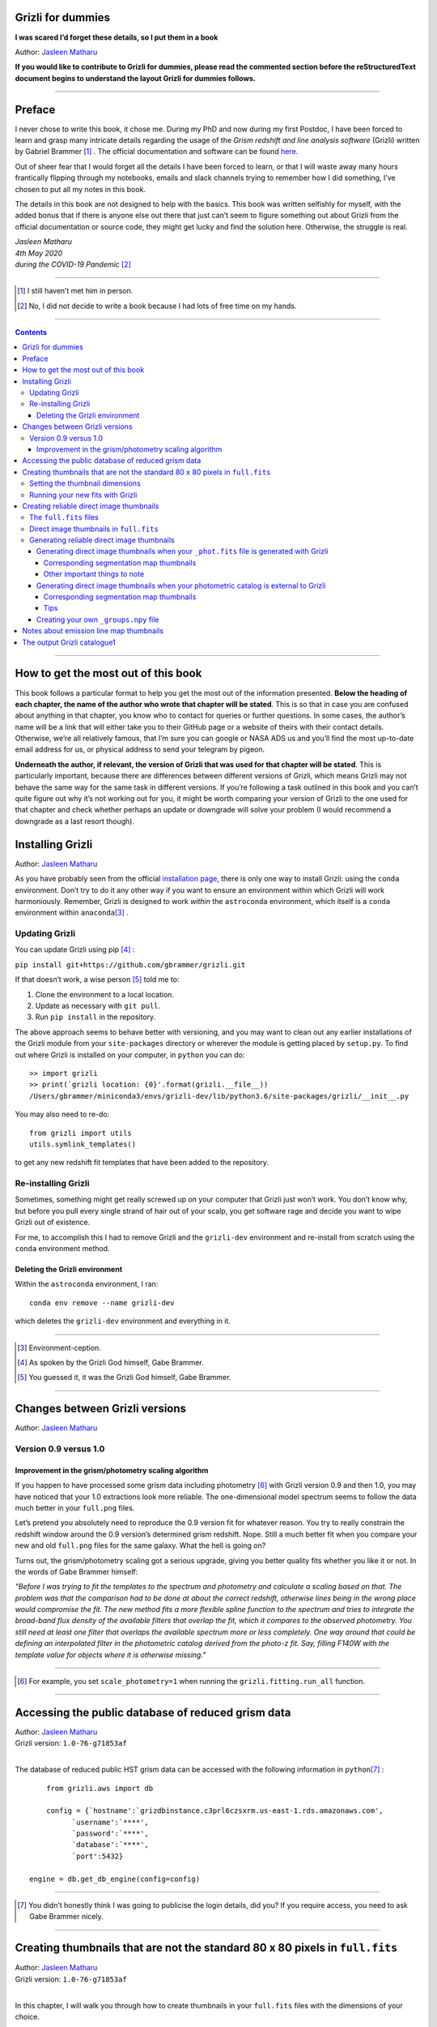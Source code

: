 .. raw:: html

   <!---
   Hello there! If you want to contribute to Grizli for dummies, please follow the
   following format when adding a chapter to the book:

   1. Below the heading of each chapter, the name of the author who wrote that
   chapter is stated. It's more helpful if you can make your name a link to your
   GitHub page or personal website, such that if a reader is confused about
   something written in the chapter, they know how to contact you for further
   questions.

   2. Underneath the Author name for each chapter, please state the Grizli version
   you used for the task explained in that chapter (if relevant). Reasons for doing
   this are explained in Chapter 1 of Grizli for dummies.

   3. Place your footnotes at the end of each chapter.

   4. Again, because Markdown sucks at automatically sorting out your referencing,
   Do not refer to your chapters by their numbered section. For example, rather
   than writing: "Please refer to Chapter 6" or "Please refer to Section 6.3",
   write "Please refer to this chapter" or "Please refer to this section" where
   "this chapter" or "this section" are links to the chapter/section you are
   referencing.

   If you follow the above steps, it will really make the editing process easier
   for me -- thank you!

   Jasleen Matharu 11th June 2020
   -->

Grizli for dummies
==================

**I was scared I’d forget these details, so I put them in a book**

Author: `Jasleen Matharu <https://github.com/jkmatharu>`__

**If you would like to contribute to Grizli for dummies, please read the
commented section before the reStructuredText document begins to understand the
layout Grizli for dummies follows.**

--------------

Preface
=======

I never chose to write this book, it chose me. During my PhD and now
during my first Postdoc, I have been forced to learn and grasp many
intricate details regarding the usage of the *Grism redshift and line
analysis software* (Grizli) written by Gabriel Brammer [#]_ . The official
documentation and software can be found
`here <https://grizli.readthedocs.io/en/master/>`__.

Out of sheer fear that I would forget all the details I have been forced
to learn, or that I will waste away many hours frantically flipping
through my notebooks, emails and slack channels trying to remember how I
did something, I’ve chosen to put all my notes in this book.

The details in this book are not designed to help with the basics. This
book was written selfishly for myself, with the added bonus that if
there is anyone else out there that just can’t seem to figure something
out about Grizli from the official documentation or source code, they
might get lucky and find the solution here. Otherwise, the struggle is
real.


| *Jasleen Matharu*
| *4th May 2020*
| *during the COVID-19 Pandemic* [#]_ 


--------------

.. [#] I still haven’t met him in person.
.. [#] No, I did not decide to write a book because I had lots of free time
  on my hands.

--------------

.. contents::

--------------

How to get the most out of this book
====================================

This book follows a particular format to help you get the most out of
the information presented. **Below the heading of each chapter, the name
of the author who wrote that chapter will be stated**. This is so that
in case you are confused about anything in that chapter, you know who to
contact for queries or further questions. In some cases, the author’s
name will be a link that will either take you to their GitHub page or a
website of theirs with their contact details. Otherwise, we’re all
relatively famous, that I’m sure you can google or NASA ADS us and
you’ll find the most up-to-date email address for us, or physical
address to send your telegram by pigeon.

**Underneath the author, if relevant, the version of Grizli that was
used for that chapter will be stated**. This is particularly important,
because there are differences between different versions of Grizli,
which means Grizli may not behave the same way for the same task in
different versions. If you’re following a task outlined in this book and
you can’t quite figure out why it’s not working out for you, it might be
worth comparing your version of Grizli to the one used for that chapter
and check whether perhaps an update or downgrade will solve your problem
(I would recommend a downgrade as a last resort though).

Installing Grizli
=================

Author: `Jasleen Matharu <https://github.com/jkmatharu>`__

As you have probably seen from the official `installation
page <https://grizli.readthedocs.io/en/master/grizli/install.html>`__,
there is only one way to install Grizli: using the ``conda``
environment. Don’t try to do it any other way if you want to ensure an
environment within which Grizli will work harmoniously. Remember, Grizli
is designed to work *within* the ``astroconda`` environment, which
itself is a ``conda`` environment within ``anaconda``\ [#]_ .

Updating Grizli
---------------

You can update Grizli using pip [#]_ :

``pip install git+https://github.com/gbrammer/grizli.git``

If that doesn’t work, a wise person [#]_ told me to:

1. Clone the environment to a local location.

2. Update as necessary with ``git pull``.

3. Run ``pip install`` in the repository.

The above approach seems to behave better with versioning, and you may
want to clean out any earlier installations of the Grizli module from
your ``site-packages`` directory or wherever the module is getting
placed by ``setup.py``. To find out where Grizli is installed on your
computer, in ``python`` you can do:

::

       >> import grizli
       >> print(`grizli location: {0}'.format(grizli.__file__))
       /Users/gbrammer/miniconda3/envs/grizli-dev/lib/python3.6/site-packages/grizli/__init__.py

You may also need to re-do:

::

       from grizli import utils
       utils.symlink_templates()

to get any new redshift fit templates that have been added to the
repository.

Re-installing Grizli
--------------------

Sometimes, something might get really screwed up on your computer that
Grizli just won’t work. You don’t know why, but before you pull every
single strand of hair out of your scalp, you get software rage and
decide you want to wipe Grizli out of existence.

For me, to accomplish this I had to remove Grizli and the ``grizli-dev``
environment and re-install from scratch using the ``conda`` environment
method.

Deleting the Grizli environment
~~~~~~~~~~~~~~~~~~~~~~~~~~~~~~~

Within the ``astroconda`` environment, I ran:

::

       conda env remove --name grizli-dev

which deletes the ``grizli-dev`` environment and everything in it.

--------------

.. [#] Environment-ception.
.. [#] As spoken by the Grizli God himself, Gabe Brammer.
.. [#] You guessed it, it was the Grizli God himself, Gabe Brammer.

--------------

Changes between Grizli versions
===============================

Author: `Jasleen Matharu <https://github.com/jkmatharu>`__

Version 0.9 versus 1.0
----------------------

Improvement in the grism/photometry scaling algorithm
~~~~~~~~~~~~~~~~~~~~~~~~~~~~~~~~~~~~~~~~~~~~~~~~~~~~~

If you happen to have processed some grism data including photometry [#]_ 
with Grizli version 0.9 and then 1.0, you may have noticed that your 1.0
extractions look more reliable. The one-dimensional model spectrum seems
to follow the data much better in your ``full.png`` files.

Let’s pretend you absolutely need to reproduce the 0.9 version fit for
whatever reason. You try to really constrain the redshift window around
the 0.9 version’s determined grism redshift. Nope. Still a much better
fit when you compare your new and old ``full.png`` files for the same
galaxy. What the hell is going on?

Turns out, the grism/photometry scaling got a serious upgrade, giving
you better quality fits whether you like it or not. In the words of Gabe
Brammer himself:

*"Before I was trying to fit the templates to the spectrum and
photometry and calculate a scaling based on that. The problem was that
the comparison had to be done at about the correct redshift, otherwise
lines being in the wrong place would compromise the fit. The new method
fits a more flexible spline function to the spectrum and tries to
integrate the broad-band flux density of the available filters that
overlap the fit, which it compares to the observed photometry. You still
need at least one filter that overlaps the available spectrum more or
less completely. One way around that could be defining an interpolated
filter in the photometric catalog derived from the photo-z fit. Say,
filling F140W with the template value for objects where it is otherwise
missing."*

--------------

.. [#] For example, you set ``scale_photometry=1`` when running the ``grizli.fitting.run_all`` function.

--------------

Accessing the public database of reduced grism data
===================================================

| Author: `Jasleen Matharu <https://github.com/jkmatharu>`__
| Grizli version: ``1.0-76-g71853af``
|
The database of reduced public HST grism data can be accessed with the
following information in ``python``\ [#]_ :

::

       from grizli.aws import db

       config = {`hostname':`grizdbinstance.c3prl6czsxrm.us-east-1.rds.amazonaws.com',
             `username':`****',
             `password':`****',
             `database':`****',
             `port':5432}

   engine = db.get_db_engine(config=config)

--------------

.. [#] You didn’t honestly think I was going to publicise the login details, did you? If you require access, you need to ask Gabe Brammer nicely.

--------------

Creating thumbnails that are not the standard 80 x 80 pixels in ``full.fits``
=============================================================================

| Author: `Jasleen Matharu <https://github.com/jkmatharu>`__
| Grizli version: ``1.0-76-g71853af``
|
In this chapter, I will walk you through how to create thumbnails in
your ``full.fits`` files with the dimensions of your choice.

If you already have existing ``beams.fits`` files you’ve generated, you
do not need to recreate them for this task, unless your beams aren’t
tall enough. For reference, I successfully created 189 x 189 pixel
thumbnails from existing beams that were used to create the standard 80
x 80 thumbnails in ``full.fits``. What you will need is:

-  To load and initiate the relevant line templates for fitting the line
   fluxes:

   ::

          templ0 = grizli.utils.load_templates(fwhm=1200, line_complexes=True,
                      stars=False, full_line_list=None,  continuum_list=None,
                      fsps_templates=True)

          templ1 = grizli.utils.load_templates(fwhm=1200, line_complexes=False, stars=False,
                                           full_line_list=None, continuum_list=None,
                                           fsps_templates=True)

-  **If you’re including photometry in your fit, do the following steps
   before the above**:

   1. Install ```eazy-py`` <https://github.com/gbrammer/eazy-py>`__ (and
      import it in your ``python`` script with the line
      ``import eazy``), with the following parameters [#]_ defined in your
      ``python`` script:

      ::

                 params = {}
                 params[`Z_STEP'] = 0.002
                 params[`Z_MAX'] = 4
                 params[`TEMPLATES_FILE'] = `templates/fsps_full/tweak_fsps_QSF_12_v3.param'
                 params[`PRIOR_FILTER'] = 205
                 params[`MW_EBV'] = {`aegis':0.0066, `cosmos':0.0148, `goodss':0.0069, \
                                 `uds':0.0195, `goodsn':0.0103}[`goodsn']

   2. Acquire the ``.translate`` files for your field.

   3. Define the following parameters [#]_ for your field:

      ::

                 params[`CATALOG_FILE'] = my_photometric_catalogue.cat
                 params[`MAIN_OUTPUT_FILE'] = `{0}_3dhst.{1}.eazypy'.format(`goodss', `v4.4')

   4. Create a symlink to your ``templates`` directory with the
      following lines of ``python`` code:

      ::

                 import os
                 eazy.symlink_eazy_inputs(path=os.path.dirname(eazy.__file__)+`/data')

   5. Run the following line of ``python`` code:

      ::

                 ez = eazy.photoz.PhotoZ(param_file=None, translate_file=translate_file,
                         zeropoint_file=None, params=params, load_prior=True, load_products=False)

   6. **Then, after loading and initiating your line templates as shown
      in the first bullet point, run**:

      ::

                 from grizli.pipeline import photoz
                 ep = photoz.EazyPhot(ez, grizli_templates=templ0, zgrid=ez.zgrid)

Setting the thumbnail dimensions
--------------------------------

The next line of code I’m going to show you is **the** line of the code.
The line of code that will allow you to fiddle with the properties of
your output thumbnails in ``full.fits``. The default setting leads to
thumbnails in ``full.fits`` with a pixel scale of 0.1" and dimensions of
80 x 80 pixels:

::

       pline = {`kernel': `point', `pixfrac': 0.2, `pixscale': 0.1, `size': 8, `wcs': None}

Now, for different thumbnail dimensions, all you need to do is change
the value of ``size``. With ``pixscale=0.1``, an 8" x 8" thumbnail is 80
x 80 pixels. So, for example, if I wanted thumbnails with dimensions 189
x 189 pixels, I would set ``size=18.9``.

Running your new fits with Grizli
---------------------------------

If you’re including photometry, then you must first do:

Otherwise...

--------------

.. [#] The values shown for the parameters are just examples. They may not
  be relevant to your particular data.
.. [#] The values shown for the parameters are just examples. They may not
  be relevant to your particular data.

--------------

Creating reliable direct image thumbnails
=========================================

| Author: `Jasleen Matharu <https://github.com/jkmatharu>`__
| Grizli version: ``1.0-76-g71853af`` and ``1.0.dev1458``

The ``full.fits`` files
-----------------------

When one has run Grizli from end-to-end, perhaps following the
`Grizli-Pipeline <https://github.com/gbrammer/grizli/blob/master/examples/Grizli-Pipeline.ipynb>`__
notebook, you will find that you will have ``root_id.full.fits`` files
in your ``root/Extractions/`` folder. These contain thumbnails of the
direct images, emission line maps and associated contamination, weight [#]_ ,
PSFs and segmentation maps for the source in the field = ``root`` with
Object ID = ``id``. These have been designed to work with
`GALFIT <https://users.obs.carnegiescience.edu/peng/work/galfit/galfit.html>`__.

Direct image thumbnails in ``full.fits``
----------------------------------------

Note, the direct image thumbnails in ``full.fits`` are in units of
electrons per second, but the emission line map thumbnails are in units
of 10:sup:-17ergs s-1 cm-2. To convert the direct image thumbnails to the
same units as the emission line maps, you need the relevant ``PHOTPLAM``
and ``PHOTFLAM`` values. These can be found as keywords in the header of
the direct image thumbnail extension (``DSCI``) in ``full.fits``. If
not, this `StScI
website <https://www.stsci.edu/hst/instrumentation/wfc3/data-analysis/photometric-calibration/ir-photometric-calibration>`__
tabulates the values for the relevant HST filters.

**If you are conducting a study where you need to directly compare the
direct image thumbnails to the emission line map thumbnails, you cannot
use the direct image thumbnails in the ``root_id.full.fits`` files**.
This is because the direct images have been “blotted”2 from the full
mosaic without accounting for the correct variance of the parent image.
The most reliable direct images can be generated by:

"*drizzling them from the original direct image FLTs to the same WCS and
with the same drizzle parameters used to generate the line map. The*
``grizli.aws.aws_drizzler.drizzle_images`` *function can help with
this.3"*

The above is not as straightforward as the author of this chapter
thought.

Generating reliable direct image thumbnails
-------------------------------------------

Generating direct image thumbnails when your ``_phot.fits`` file is generated with Grizli
~~~~~~~~~~~~~~~~~~~~~~~~~~~~~~~~~~~~~~~~~~~~~~~~~~~~~~~~~~~~~~~~~~~~~~~~~~~~~~~~~~~~~~~~~

To accomplish this monumental task, you will need to run the
``auto_script.make_rgb_thumbnails`` function in the ``root/Prep/``
directory and you will need the following files in your ``root/Prep/``
directory for it to work:

-  The necessary4 ``flt.fits``\ 5 files in the ``root/Prep/`` directory.
   **If you are not sure about this, please check how you queried the
   HST archive when doing your Grizli extractions. For the most reliable
   direct image thumbnails, you need ALL the available ``flt.fits``
   files available for your field, not necessarily those pertaining to
   your proposal ID (especially for well-studied fields such as those in
   3D-HST/CANDELS). If you know you’ve added new ``flt.fits`` files
   since doing your Grizli run, you need to generate a new
   ``root_groups.npy`` file — read**\ `this
   section <#create_groups_file>`__\ **NOW.**

-  The ``root_phot.fits`` file in the ``root/Prep/`` directory.

-  The ``root_visits.npy`` file in the ``root/Prep/`` directory.

-  The ``root-ir_seg.fits`` file to be in your ``root/Prep/`` directory
   (if you want a corresponding segmentation map thumbnail to be
   generated).

Reliable direct image thumbnails can be created with the function
``auto_script.make_rgb_thumbnails``. An example of its usage can be seen
in ``In [40]:`` of the
`Grizli-Pipeline <https://github.com/gbrammer/grizli/blob/master/examples/Grizli-Pipeline.ipynb>`__
notebook. For a given field (or ``root``), you will need to run this
function in the ``root/Prep/`` directory. If you set the keyword
``use_line_wcs=True``, the function will look in ``root/Extractions/``
for the ``full.fits`` files associated with the object IDs you request
and match the WCS and drizzle parameters of the thumbnails to those of
the ``LINE`` extensions. Also, set the keyword ``skip=False`` if the
function doesn’t do anything, since ``skip=True`` will skip over objects
where a ``root_id.thumb.fits`` file already exists. The
``root_id.thumb.fits`` files will be saved in the ``root/Prep/``
directory.

For example, to make a single thumbnail for one of the objects in the
`Grizli-Pipeline <https://github.com/gbrammer/grizli/blob/master/examples/Grizli-Pipeline.ipynb>`__
demo, run:

``auto_script.make_rgb_thumbnails(root=‘j033216m2743’, ids=[424], use_line_wcs=True)``\ 6

However, the story does not end there.

Corresponding segmentation map thumbnails
^^^^^^^^^^^^^^^^^^^^^^^^^^^^^^^^^^^^^^^^^

You may suddenly realise you need corresponding segmentation maps for
your newly-generated direct image thumbnails7. Have no fear, you can
generate them when you run ``auto_script.make_rgb_thumbnails`` as
explained above, but you need to set the keyword
``make_segmentation_figure=True``. For a segmentation map to be
successfully generated, you need the ``root-ir_seg.fits`` file to be in
your ``root/Prep/`` directory.

Other important things to note
^^^^^^^^^^^^^^^^^^^^^^^^^^^^^^

-  By default, the ``min_filters`` keyword is set to ``2``. Sometimes,
   you only have imaging for the object in one filter. So if you want
   ``auto_script.make_rgb_thumbnails`` to work in that instance, you’ll
   need to explicitly set ``min_filters = 1``.

Generating direct image thumbnails when your photometric catalog is external to Grizli
~~~~~~~~~~~~~~~~~~~~~~~~~~~~~~~~~~~~~~~~~~~~~~~~~~~~~~~~~~~~~~~~~~~~~~~~~~~~~~~~~~~~~~

To accomplish this task, you will need to run the
``grizli.aws.aws_drizzler.drizzle_images`` in your ``root/Prep/``
directory and you will need the following files for it to work:

-  The necessary8 ``flt.fits``\ 9 files in the ``root/Prep/`` directory.

-  The ``_groups.npy`` file in your ``root/Prep/`` directory.

-  The segmentation map for your field in the ``root/Prep/`` directory
   (if you want a corresponding segmentation map thumbnail).

-  The photometric catalog for your field, **with the Object ID column
   named as ``‘number’``**\ 10 (if you want a corresponding segmentation
   map thumbnail).

The method to create reliable direct image thumbnails outlined in `the
previous sub-section <#with_phot.fits>`__ will only work if you used a
photometric catalog that was generated by Grizli (a ``root_phot.fits``
file in your ``root/Prep/`` directory) throughout your reduction
process. If this is not the case, then you my friend, are in a bit of a
pickle11.

No you’re not. You have another option. In certain cases, you will not
need Grizli to generate a photometric catalog, because you’re working on
a well-studied field which already has a much more complete, external
photometric catalog. You may think “Aw, heck. Let me just use Grizli to
create it anyway." **No. Stop.** For well-studied fields such as those
part of CANDELS and/or 3D-HST – or any other field that has obtained HST
imaging external to grism programs – this may be problematic. It all
depends on how you queried the HST archive when you ran Grizli on your
dataset (look at the section”Query the HST archive" on ``In [5]:`` of
the
`Grizli-Pipeline <https://github.com/gbrammer/grizli/blob/master/examples/Grizli-Pipeline.ipynb>`__
notebook.). Did you just extract the data based on your Proposal ID? Did
you use the overlap query and if you did, did you make sure you obtained
ALL the possible relevant imaging for your objects of interest? If you
did not query the HST archive for ALL the relevant HST imaging for your
targets in existence, then the mosaics Grizli will construct from these
– on which Grizli runs SExtractor to generate its ``root_phot.fits``
file – will be incomplete. You need to query the HST archive again,
making sure to download ALL the necessary ``flt.fits`` files
corresponding to the filter you want the direct image to be in. Then,
you can either:

1. Use Grizli to generate a new ``root_phot.fits`` file, or

2. Use an existing photometric catalog (if it exists).

Well don’t just stare at me, hoping I’ll make the decision for you. I’m
now going to explain how you can generate reliable direct image
thumbnails using an existing photometric catalog, assuming you have now
downloaded all the relevant ``flt.fits`` files you need **and have
generated your \_groups.npy file. If not, go read**\ `this
section <#creat_groups_file>`__\ **NOW.** You can join me back here
afterwards.

When you have an existing photometric catalog, it is best to by-pass the
whole process of constructing the ``root_phot.fits`` file with Grizli
and run the ``grizli.aws.aws_drizzler.drizzle_images``\ 12 function by
hand.

So, "how do I run this function?!", I hear you scream. Below I show you
how I call the function:

::

   from grizli.aws import aws_drizzler

   new_thumbnail=aws_drizzler.drizzle_images(label=label_name, ra=RA, dec=DEC, master=field,
                   single_output=True, make_segmentation_figure=False, pixscale=0.1,
                   pixfrac=0.2, size=18.9, filters=[`f105w'], remove=False, include_ir_psf=True)

-  ``label_name`` is the name of the output files you want. For me it
   was the ``field`` name followed by the Object ID number. e.g.
   ``‘ERSPRIME_42362’``. But you can set this to whatever you fancy.

-  ``field`` is just the field name, for me it was ``‘ERSPRIME’``.
   Again, as far as I can see, the user can set this to whatever they
   want.

-  No idea what ``single_output`` is13.

-  Now, it may seem strange to you that I set
   ``make_segmentation_figure = False``. I want to generate segmentation
   map thumbnails, but when I set this to ``True``, my segmentation map
   thumbnails were not generated. This is because Grizli tries to find
   the segmentation map in the cloud and not the local directory. I
   explain in `this subsection <#without_phot.fits_seg>`__ how to
   generate the segmentation map thumbnail when your segmentation map is
   in your local directory.

-  The ``pixscale``, ``pixfrac`` and ``size`` arguments are the ones you
   need to be careful about here. In the instance where you have a
   photometric catalog generated by Grizli (see `this
   section <#with_phot.fits>`__), these arguments were taken care of for
   you because you ran that function on the ``full.fits`` files and
   could just set the argument ``use_line_wcs = True``. The function
   would then just use the drizzle parameters of the ``LINE`` extensions
   in ``full.fits`` and generate direct image thumbnails with these
   drizzle parameters. Not here. **Here you need to make sure you are
   setting the correct drizzle parameters**. If you are not sure what
   these are, you should look back at (or find out) the value of these
   parameters when you generated your ``full.fits`` files (for an
   example, see `this section <#set_dimensions>`__). Alternatively, you
   should be able to find ``PIXFRAC`` and ``PIXASEC`` keywords in the
   headers of almost all the extensions in ``full.fits``. Similarly to
   get the size, just multiply the value for ``NAXIS1`` in the header by
   the ``PIXASEC``.

-  You can specify which ``filters`` you want direct images for. If you
   don’t specify this, the function will generate direct image
   thumbnails in all filters available for that object, which means you
   need to make sure ALL the ``flt.fits`` file for that object/field are
   present in your ``root/Prep/`` directory. Otherwise, you will only
   need the ones corresponding to the filter you specify.

-  If ``remove = True``, the function will delete the ``flt.fits`` files
   it uses after it has run.

-  If you would like a corresponding PSF thumbnail, you should set
   ``include_ir_psf = True``.14

.. _corresponding-segmentation-map-thumbnails-1:

Corresponding segmentation map thumbnails
^^^^^^^^^^^^^^^^^^^^^^^^^^^^^^^^^^^^^^^^^

As mentioned in the `above section <#without_phot.fits>`__, setting
``make_segmentation_figure = True`` when running the function
``grizli.aws.aws_drizzler.drizzle_images`` did not generate a
segmentation map thumbnail for me. To generate my segmentation map
thumbnails, I ran the function
``grizli.aws.aws_drizzler.segmentation_figure`` *after* I ran
``grizli.aws.aws_drizzler.drizzle_images``, like so:

::

       segmap=aws_drizzler.segmentation_figure(label_name, cat_phot, seg_file)

-  ``cat_phot`` is your photometric catalog. Remember, **for your
   segmentation map thumbnail to be generated, the Object ID column
   needs to have the title ``number``**\ 15.

-  ``seg_file`` is the filename of your segmentation map ``.fits`` file.
   I put this file in my ``root/Prep/`` directory.

Tips
^^^^

| For me, after generating the relevant files, the functions
  ``grizli.aws.aws_drizzler.drizzle_images`` and
| ``grizli.aws.aws_drizzler.segmentation_figure`` would sometimes break.
  This breaking was unrelated to the generation of the relevant
  thumbnails. So to ensure the functions ran on my entire sample in my
  code, I used the python ``try`` and ``except`` conditions like so:

::

       flag=False
       try:

           new_thumbnail=aws_drizzler.drizzle_images(label=label_name, ra=RA, dec=DEC,
                                        master=field, single_output=True,
                                        make_segmentation_figure=False,
                                        pixscale=0.1, pixfrac=0.2, size=18.9, filters=['f105w'],
                                        remove=False, include_ir_psf=True)

       except:
           flag=True

       flag=False

       try:

           segmap=aws_drizzler.segmentation_figure(label_name, cat_phot, seg_file)

       except:
           flag=True

Creating your own ``_groups.npy`` file
~~~~~~~~~~~~~~~~~~~~~~~~~~~~~~~~~~~~~~

If you are working on a well-studied field, like, I don’t know, maybe
one of the 3D-HST/CANDELS fields16, you may need to generate a new
``_groups.npy`` file to obtain the most reliable direct image
thumbnails. This all depends on how you queried the HST archive for your
Grizli run (look at the section "Query the HST archive" on ``In [5]:``
of the
`Grizli-Pipeline <https://github.com/gbrammer/grizli/blob/master/examples/Grizli-Pipeline.ipynb>`__
notebook.). Did you just extract the data based on your Proposal ID? Did
you use the overlap query and if you did, did you make sure you obtained
ALL the possible relevant imaging for your objects of interest? **The
instructions in**\ `this chapter <#with_phot.fits>`__\ **implicitly
assume that if your ``_phot.fits`` file was generated with Grizli, it
was generated using all the HST imaging available for that field in that
filter.** This may not be the case, so I implore you, for what feels
like the millionth time, to go back and check you have all the necessary
``_flt.fits`` files in existence for the filter within which you want to
create reliable direct image postage stamps. If you are using the method
outlined in `this chapter <#with_phot.fits>`__ to create your reliable
direct image postage stamps, as far as I am aware, the ``_groups.npy``
can be used interchangeably with the ``_visits.npy`` file. So if you
have to generate a new ``_groups.npy`` file (as is about to be
explained), you should be able to use it instead of the ``_visits.npy``
file. Just make sure you get rid of the old file, or move it into a
different directory.

Once you have downloaded all the necessary ``_flt.fits`` files, the
``python`` function below17 will generate your new ``_groups.npy`` in
the local directory, with an example at the end of how to call it:

::

   import os
   import numpy as np

   field="my_beautiful_fieldname"

   def make_local_groups(path_to_flt=`./', verbose=True, output_file=`local_filter_groups.npy'):
       """
       Make a "groups" dictionary with lists of FLT exposures separated by
       filter.
       """
       import glob


       import astropy.io.fits as pyfits
       import astropy.wcs as pywcs

       from shapely.geometry import Polygon

       from grizli import utils

       # FLT files
       files = glob.glob(os.path.join(path_to_flt, `*fl[tc].fits'))
       files.sort()

       groups = {}
       for file in files:

           im = pyfits.open(file)
           # THE FOLLOWING LINE NEEDS TO HAVE .LOWER() AT THE END OTHERWISE THE
           #RESULTING FILE WON'T WORK
           filt = utils.get_hst_filter(im[0].header).lower()

           # UVIS
           if (`_flc' in file) & os.path.basename(file).startswith(`i'):
               filt += `U'

           if filt not in groups:
               groups[filt] = {}
               groups[filt][`filter'] = filt
               groups[filt][`files'] = []
               groups[filt][`footprints'] = []
               groups[filt][`awspath'] = []

           fpi = None
           for i in [1,2]:
               if (`SCI',i) in im:
                   wcs = pywcs.WCS(im[`SCI',i].header, fobj=im)
                   if fpi is None:
                       fpi = Polygon(wcs.calc_footprint())
                   else:
                       fpi = fpi.union(Polygon(wcs.calc_footprint()))

           groups[filt][`files'].append(file)
           groups[filt][`footprints'].append(fpi)
           groups[filt][`awspath'].append(None)

           if verbose:
               cosd = np.cos(wcs.wcs.crval[1]/180*np.pi)
               print(`{0} {1:>7} {2:.1f}'.format(file, filt, fpi.area*cosd*3600))

       if output_file is not None:
           np.save(output_file, [groups])

       return groups



   new_group_file=make_local_groups(path_to_flt=`', verbose=True, output_file=field+`_filter_groups.npy')

Obviously change the default field name otherwise you’re going to look
like a right idiot.

--------------

| 1 The ``DWHT`` and ``LINEWHT`` extensions are indeed inverse variance
  maps, where σ = 1 / √weight. σ can be used as a sigma image with
  GALFIT.
| 2 Going from the *undistorted* mosaic to a distorted mosaic is
  “blotting”. Going in the opposite direction is “drizzling”. The
  individual images that get spat out of the Telescope are drizzled to
  some tangent point, leading to an undistorted mosaic. In
  ``full.fits``, the ``DSCI`` image you see has been taken from the
  undistorted mosaic and put back into a distorted frame. So basically,
  the pixel positions (and probably the pixel values) in the ``DSCI``
  ``full.fits`` extension are not reliable. Still don’t understand? Well
  don’t shoot the messenger.
| 3 As spoken by the Grizli God himself, Gabe Brammer.
| 4 At least the ones corresponding to the filter for which you want
  direct image thumbnail for. Note, in older (before ~May 2020) versions
  of Grizli, you would have needed ALL the ``flt.fits`` files for a
  particular field, otherwise the code would break.
| 5 These files contain images of each HST pointing/exposure.
| 6 As spoken by the Grizli God himself, Gabe Brammer.
| 7 This most definitely was not me.
| 8 You only need the ``flt.fits`` files corresponding to the filter you
  want the direct image to be in.
| 9 These files contain images of each HST pointing/exposure.
| 10 Otherwise the segmentation map thumbnail will not be generated.
  It’s just the way of the code, deal with it.
| 11 No, not a ``python`` pickle.
| 12 So that’s what Gabe meant in `this
  section <#direct_image_full.fits>`__!
| 13 A reminder that this book wasn’t written by people who wrote
  Grizli.
| 14 If a PSF thumbnail is not generated, check you have the relevant
  PSF files in your ``grizli/CONF`` directory and can open them. For
  example, when generating F105W reliable direct image thumbnails, I
  needed to be able to open the file ``PSFSTD_WFC3IR_F105W.fits``. Mine
  for some reason was corrupt :( .
| 15 Otherwise the segmentation map thumbnail will not be generated.
  It’s just the way of the code, deal with it.
| 16 This most definitely did not happen to me.
| 17 As generously given to me (and then adapted by me) by our Grizli
  God, Gabe Brammer.

Notes about emission line map thumbnails
========================================

| Author: `Jasleen Matharu <https://github.com/jkmatharu>`__
| Grizli version: ``1.0-76-g71853af``

-  Pixel values are in units of 10-17 ergs s-1 cm-2.

-  You do not need to apply the associated contamination maps to them –
   the ``CONTAM`` maps just show you where the contamination is. The
   contamination has already been removed1 from the ``LINE`` extensions.

`<< Previous Chapter <#emission_line_maps>`__ \| `Table of
Contents <#contents>`__ \| `Next Chapter >> <#Grizli_catalogue>`__

--------------

The output Grizli catalogue1
============================

Author: `Jasleen Matharu <https://github.com/jkmatharu>`__

-  ``ew50_Ha`` is the median of the Hα equivalent width Probability
   Density Function (PDF).

-  ``ewhw_Ha`` is the "half-width", so something like the 1σ uncertainty
   on ``ew50_Ha``.

Grizli does not fit for resolved lines in the grism spectra, so there is
no parameter for the velocity line width. For all but broad-line AGN
(approximately ≥ 1000 km s-1), the lines are unresolved2.

`<< Previous Chapter <#Grizli_catalogue>`__ \| `Table of
Contents <#contents>`__ \|

--------------
